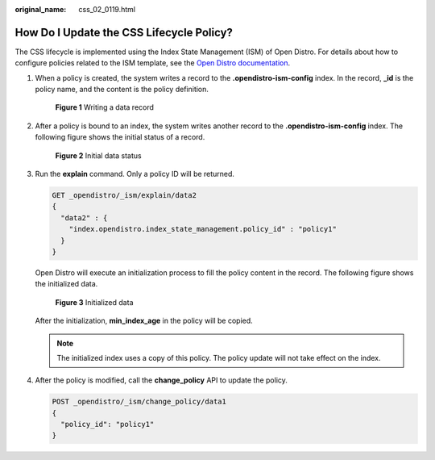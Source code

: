 :original_name: css_02_0119.html

.. _css_02_0119:

How Do I Update the CSS Lifecycle Policy?
=========================================

The CSS lifecycle is implemented using the Index State Management (ISM) of Open Distro. For details about how to configure policies related to the ISM template, see the `Open Distro documentation <https://opendistro.github.io/for-elasticsearch-docs/docs/im/ism/>`__.

#. When a policy is created, the system writes a record to the **.opendistro-ism-config** index. In the record, **\_id** is the policy name, and the content is the policy definition.


   .. figure:: /_static/images/en-us_image_0000001476977566.png
      :alt: **Figure 1** Writing a data record

      **Figure 1** Writing a data record

#. After a policy is bound to an index, the system writes another record to the **.opendistro-ism-config** index. The following figure shows the initial status of a record.


   .. figure:: /_static/images/en-us_image_0000001527777453.png
      :alt: **Figure 2** Initial data status

      **Figure 2** Initial data status

#. Run the **explain** command. Only a policy ID will be returned.

   .. code-block:: text

      GET _opendistro/_ism/explain/data2
      {
        "data2" : {
          "index.opendistro.index_state_management.policy_id" : "policy1"
        }
      }

   Open Distro will execute an initialization process to fill the policy content in the record. The following figure shows the initialized data.


   .. figure:: /_static/images/en-us_image_0000001477297366.png
      :alt: **Figure 3** Initialized data

      **Figure 3** Initialized data

   After the initialization, **min_index_age** in the policy will be copied.

   .. note::

      The initialized index uses a copy of this policy. The policy update will not take effect on the index.

4. After the policy is modified, call the **change_policy** API to update the policy.

   .. code-block:: text

      POST _opendistro/_ism/change_policy/data1
      {
        "policy_id": "policy1"
      }
